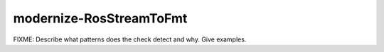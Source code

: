 .. title:: clang-tidy - modernize-RosStreamToFmt

modernize-RosStreamToFmt
========================

FIXME: Describe what patterns does the check detect and why. Give examples.
